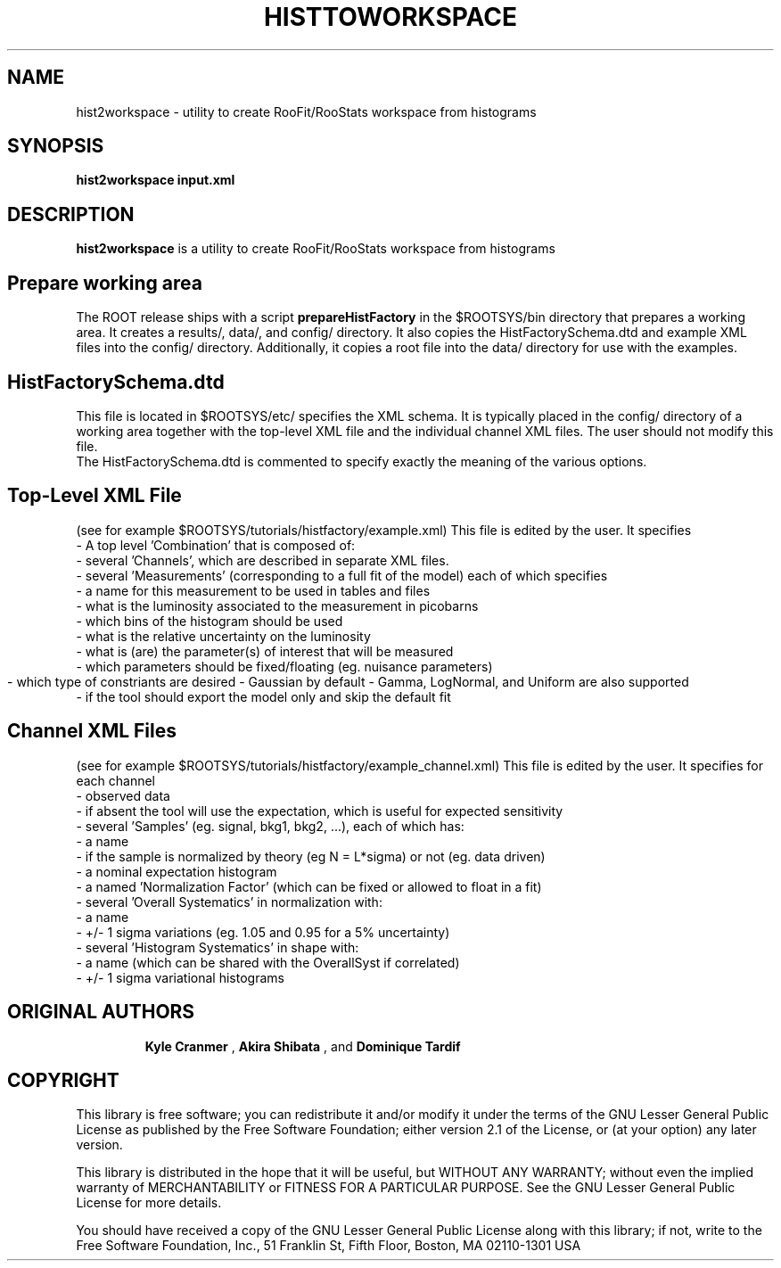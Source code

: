 .\"                                      Hey, EMACS: -*- nroff -*-
.\" First parameter, NAME, should be all caps
.\" Second parameter, 1, should be 1-8, maybe w/ subsection
.\" other parameters are allowed: see man(7), man(1)
.TH HISTTOWORKSPACE 1 "DEC. 2010"
.\" Please adjust this date whenever revising the manpage.
.\"
.\" Some roff macros, for reference:
.\" .nh        disable hyphenation
.\" .hy        enable hyphenation
.\" .ad l      left justify
.\" .ad b      justify to both left and right margins
.\" .nf        disable filling
.\" .fi        enable filling
.\" .br        insert line break
.\" .sp <n>    insert n+1 empty lines
.\" for manpage-specific macros, see man(7)
.SH NAME
hist2workspace \- utility to create RooFit/RooStats workspace from histograms
.SH SYNOPSIS
.B hist2workspace input.xml
.SH DESCRIPTION
.B hist2workspace 
is a utility to create RooFit/RooStats workspace from histograms
.br
.br
.SH Prepare working area
The ROOT release ships with a script 
.B prepareHistFactory
in the $ROOTSYS/bin directory that prepares a working area.  
It creates a results/, data/, and config/ directory.
It also copies the HistFactorySchema.dtd and example XML files into
the config/ directory.  Additionally, it copies a root file into the data/
directory for use with the examples.
.br
.SH HistFactorySchema.dtd
This file is located in $ROOTSYS/etc/ specifies the XML schema.  
It is typically placed in the config/ directory of a working area
together with the top-level XML file and the individual channel XML files.
The user should not modify this file.
.br
The HistFactorySchema.dtd is commented to specify exactly the meaning of
the various options. 


.SH Top-Level XML File
(see for example $ROOTSYS/tutorials/histfactory/example.xml)
This file is edited by the user.  It specifies
 - A top level 'Combination' that is composed of:
    - several 'Channels', which are described in separate XML files.
    - several 'Measurements' (corresponding to a full fit of the model) each of which specifies
      - a name for this measurement to be used in tables and files
      - what is the luminosity associated to the measurement in picobarns
      - which bins of the histogram should be used
      - what is the relative uncertainty on the luminosity 
      - what is (are) the parameter(s) of interest that will be measured
      - which parameters should be fixed/floating (eg. nuisance parameters)
      - which type of constriants are desired 
	- Gaussian by default
	- Gamma, LogNormal, and Uniform are also supported
      - if the tool should export the model only and skip the default fit 

.br
.SH Channel XML Files
(see for example $ROOTSYS/tutorials/histfactory/example_channel.xml)
This file is edited by the user.  It specifies for each channel
 - observed data 
   - if absent the tool will use the expectation, which is useful for expected sensitivity
 - several 'Samples' (eg. signal, bkg1, bkg2, ...), each of which has:
   - a name
   - if the sample is normalized by theory (eg N = L*sigma) or not (eg. data driven)
   - a nominal expectation histogram
   - a named 'Normalization Factor' (which can be fixed or allowed to float in a fit)
   - several 'Overall Systematics' in normalization with:
     - a name
     - +/- 1 sigma variations (eg. 1.05 and 0.95 for a 5% uncertainty)
   - several 'Histogram Systematics' in shape with:
     - a name (which can be shared with the OverallSyst if correlated)
     - +/- 1 sigma variational histograms
.SH "ORIGINAL AUTHORS"
.RS
.B Kyle Cranmer
,
.B Akira Shibata
, and 
.B Dominique Tardif
.RE
.SH "COPYRIGHT"
This library is free software; you can redistribute it and/or modify
it under the terms of the GNU Lesser General Public License as
published by the Free Software Foundation; either version 2.1 of the
License, or (at your option) any later version.
.P
This library is distributed in the hope that it will be useful, but
WITHOUT ANY WARRANTY; without even the implied warranty of
MERCHANTABILITY or FITNESS FOR A PARTICULAR PURPOSE.  See the GNU
Lesser General Public License for more details.
.P
You should have received a copy of the GNU Lesser General Public
License along with this library; if not, write to the Free Software
Foundation, Inc., 51 Franklin St, Fifth Floor, Boston, MA  02110-1301  USA


